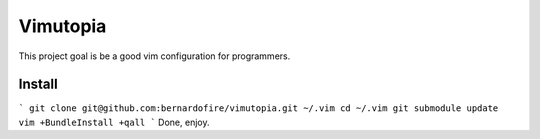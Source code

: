 =========
Vimutopia
=========

This project goal is be a good vim configuration for programmers.

Install
+++++++

```
git clone git@github.com:bernardofire/vimutopia.git ~/.vim
cd ~/.vim
git submodule update
vim +BundleInstall +qall
```
Done, enjoy.
